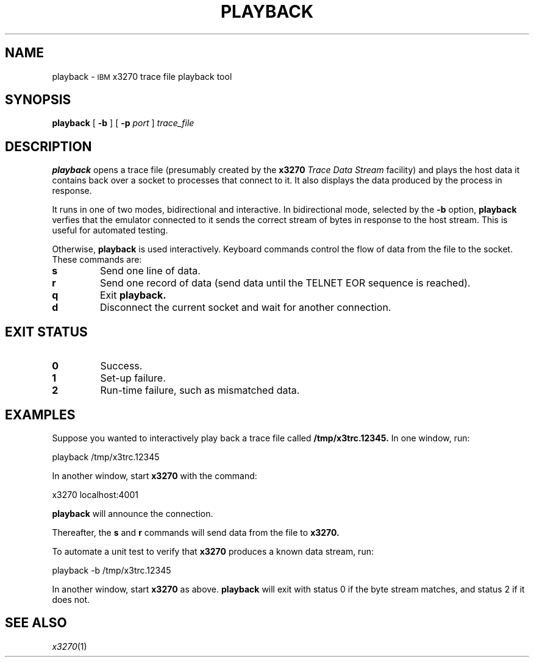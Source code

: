 '\" t
.TH PLAYBACK 1 "21 December 2021"
.SH NAME
playback \-
.SM IBM
x3270 trace file playback tool
.SH SYNOPSIS
.B playback
[
.B \-b
] [
.B \-p
.I port
]
.I trace_file
.SH DESCRIPTION
.B playback
opens a trace file (presumably created by the
.B x3270
.I "Trace Data Stream"
facility) and plays the host data it contains back over a socket to processes
that connect to it.
It also displays the data produced by the process in response.
.LP
It runs in one of two modes, bidirectional and interactive.
In bidirectional mode, selected by the
.B \-b
option,
.B playback
verfies that the emulator connected to it sends the correct stream of bytes
in response to the host stream.
This is useful for automated testing.
.LP
Otherwise,
.B playback
is used interactively.
Keyboard commands control the flow of data from the file to the socket.
These commands are:
.TP
.B s
Send one line of data.
.TP
.B r
Send one record of data (send data until the TELNET EOR sequence is reached).
.TP
.B q
Exit
.B playback.
.TP
.B d
Disconnect the current socket and wait for another connection.
.SH EXIT STATUS
.TP
.B 0
Success.
.TP
.B 1
Set-up failure.
.TP
.B 2
Run-time failure, such as mismatched data.
.SH EXAMPLES
Suppose you wanted to interactively play back a trace file called
.B /tmp/x3trc.12345.
In one window, run:
.sp
	playback /tmp/x3trc.12345
.LP
In another window, start
.B x3270
with the command:
.sp
	x3270 localhost:4001
.LP
.B playback
will announce the connection.
.LP
Thereafter, the
.B s
and
.B r
commands will send data from the file to
.B x3270.
.LP
To automate a unit test to verify that
.B x3270
produces a known data stream, run:
.sp
	playback -b /tmp/x3trc.12345
.LP
In another window, start
.B x3270
as above.
.B playback
will exit with status 0 if the byte stream matches, and status 2
if it does not.
.SH "SEE ALSO"
.IR x3270 (1)
